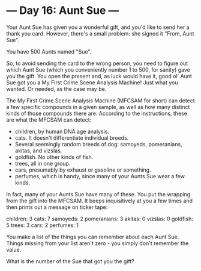 * --- Day 16: Aunt Sue ---

   Your Aunt Sue has given you a wonderful gift, and you'd like to send her a
   thank you card. However, there's a small problem: she signed it "From,
   Aunt Sue".

   You have 500 Aunts named "Sue".

   So, to avoid sending the card to the wrong person, you need to figure out
   which Aunt Sue (which you conveniently number 1 to 500, for sanity) gave
   you the gift. You open the present and, as luck would have it, good ol'
   Aunt Sue got you a My First Crime Scene Analysis Machine! Just what you
   wanted. Or needed, as the case may be.

   The My First Crime Scene Analysis Machine (MFCSAM for short) can detect a
   few specific compounds in a given sample, as well as how many distinct
   kinds of those compounds there are. According to the instructions, these
   are what the MFCSAM can detect:

     * children, by human DNA age analysis.
     * cats. It doesn't differentiate individual breeds.
     * Several seemingly random breeds of dog: samoyeds, pomeranians, akitas,
       and vizslas.
     * goldfish. No other kinds of fish.
     * trees, all in one group.
     * cars, presumably by exhaust or gasoline or something.
     * perfumes, which is handy, since many of your Aunts Sue wear a few
       kinds.

   In fact, many of your Aunts Sue have many of these. You put the wrapping
   from the gift into the MFCSAM. It beeps inquisitively at you a few times
   and then prints out a message on ticker tape:

 children: 3
 cats: 7
 samoyeds: 2
 pomeranians: 3
 akitas: 0
 vizslas: 0
 goldfish: 5
 trees: 3
 cars: 2
 perfumes: 1

   You make a list of the things you can remember about each Aunt Sue. Things
   missing from your list aren't zero - you simply don't remember the value.

   What is the number of the Sue that got you the gift?

